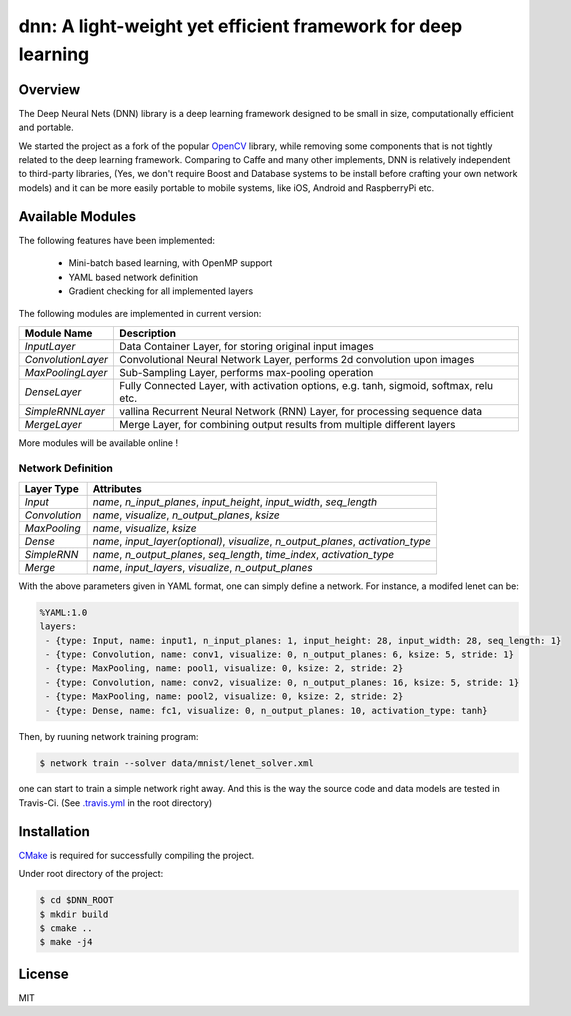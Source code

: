 dnn: A light-weight yet efficient framework for deep learning
=============================================================

.. image:: https://travis-ci.org/liangfu/dnn.svg?branch=master
  :target: https://travis-ci.org/liangfu/dnn

.. image:: https://img.shields.io/badge/license-MIT-blue.svg
  :alt: LICENSE

Overview
--------

The Deep Neural Nets (DNN) library is a deep learning framework designed to be small in size, 
computationally efficient and portable.

We started the project as a fork of the popular `OpenCV <http://opencv.org/>`_ library,
while removing some components that is not tightly related to the deep learning framework.
Comparing to Caffe and many other implements, DNN is relatively independent to third-party libraries, 
(Yes, we don't require Boost and Database systems to be install before crafting your own network models)
and it can be more easily portable to mobile systems, like iOS, Android and RaspberryPi etc.

Available Modules
-----------------

The following features have been implemented:

 - Mini-batch based learning, with OpenMP support
 - YAML based network definition
 - Gradient checking for all implemented layers

The following modules are implemented in current version:

===================== ========================================================================================
  Module Name          Description																																					
===================== ========================================================================================
 `InputLayer`          Data Container Layer, for storing original input images															
--------------------- ----------------------------------------------------------------------------------------
 `ConvolutionLayer`    Convolutional Neural Network Layer, performs 2d convolution upon images							
--------------------- ----------------------------------------------------------------------------------------
 `MaxPoolingLayer`     Sub-Sampling Layer, performs max-pooling operation																		 
--------------------- ----------------------------------------------------------------------------------------
 `DenseLayer`          Fully Connected Layer, with activation options, e.g. tanh, sigmoid, softmax, relu etc. 
--------------------- ----------------------------------------------------------------------------------------
 `SimpleRNNLayer`      vallina Recurrent Neural Network (RNN) Layer, for processing sequence data						  
--------------------- ----------------------------------------------------------------------------------------
 `MergeLayer`          Merge Layer, for combining output results from multiple different layers						  
===================== ========================================================================================

More modules will be available online !

Network Definition
~~~~~~~~~~~~~~~~~~

=============  ====================================================================================
Layer Type     Attributes
=============  ====================================================================================
`Input`        `name`, `n_input_planes`, `input_height`, `input_width`, `seq_length`
`Convolution`  `name`, `visualize`, `n_output_planes`, `ksize`
`MaxPooling`   `name`, `visualize`, `ksize`
`Dense`        `name`, `input_layer(optional)`, `visualize`, `n_output_planes`, `activation_type`
`SimpleRNN`    `name`, `n_output_planes`, `seq_length`, `time_index`, `activation_type`
`Merge`        `name`, `input_layers`, `visualize`, `n_output_planes`
=============  ====================================================================================

With the above parameters given in YAML format, one can simply define a network. 
For instance, a modifed lenet can be:

.. code-block:: yaml

 %YAML:1.0
 layers:
  - {type: Input, name: input1, n_input_planes: 1, input_height: 28, input_width: 28, seq_length: 1}
  - {type: Convolution, name: conv1, visualize: 0, n_output_planes: 6, ksize: 5, stride: 1}
  - {type: MaxPooling, name: pool1, visualize: 0, ksize: 2, stride: 2}
  - {type: Convolution, name: conv2, visualize: 0, n_output_planes: 16, ksize: 5, stride: 1}
  - {type: MaxPooling, name: pool2, visualize: 0, ksize: 2, stride: 2}
  - {type: Dense, name: fc1, visualize: 0, n_output_planes: 10, activation_type: tanh}

Then, by ruuning network training program:

.. code-block:: bash

 $ network train --solver data/mnist/lenet_solver.xml

one can start to train a simple network right away. And this is the way the source code 
and data models are tested in Travis-Ci. 
(See `.travis.yml <https://github.com/liangfu/dnn/blob/master/.travis.yml>`_ in the root directory)

Installation
------------

`CMake <https://cmake.org>`_ is required for successfully compiling the project. 

Under root directory of the project:

.. code-block:: bash

 $ cd $DNN_ROOT
 $ mkdir build
 $ cmake .. 
 $ make -j4

License
-------

MIT
